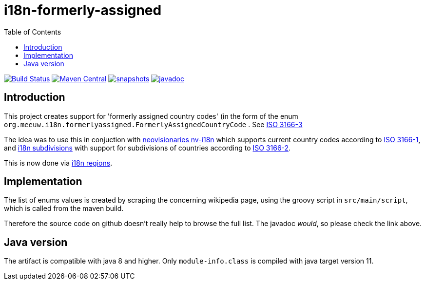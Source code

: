 = i18n-formerly-assigned
:toc:

image:https://travis-ci.com/mihxil/i18n-formerly-assigned.svg?[Build Status,link=https://travis-ci.com/mihxil/i18n-formerly-assigned]
image:https://img.shields.io/maven-central/v/org.meeuw.i18n/i18n-formerly-assigned.svg?label=Maven%20Central[Maven Central,link=https://search.maven.org/search?q=g:%22org.meeuw.i18n%22]
image:https://img.shields.io/nexus/s/https/oss.sonatype.org/org.meeuw.i18n/i18n-formerly-assigned.svg[snapshots,link=https://oss.sonatype.org/content/repositories/staging/org/meeuw/i18n/]
image:http://www.javadoc.io/badge/org.meeuw.i18n/i18n-formerly-assigned.svg?color=blue[javadoc,link=https://www.javadoc.io/doc/org.meeuw.i18n/i18n-formerly-assigned/latest/org.meeuw.i18n.formerlyassigned/org/meeuw/i18n/formerlyassigned/FormerlyAssignedCountryCode.html]


== Introduction

This project creates support for 'formerly assigned country codes' (in the form of the enum `org.meeuw.i18n.formerlyassigned.FormerlyAssignedCountryCode` . See https://en.wikipedia.org/wiki/ISO_3166-3[ISO 3166-3]

The idea was to use this in conjuction with https://github.com/TakahikoKawasaki/nv-i18n[neovisionaries nv-i18n] which supports current country codes according to https://en.wikipedia.org/wiki/ISO_3166-1[ISO 3166-1], and https://github.com/tobias-/i18n-subdivisions[i18n subdivisions] with support for subdivisions of countries according to https://en.wikipedia.org/wiki/ISO_3166-2[ISO 3166-2].

This is now done via https://github.com/mihxil/i18n-regions[i18n regions].

== Implementation

The list of enums values is created by scraping the concerning wikipedia page, using the groovy script in `src/main/script`, which is called from the maven build.

Therefore the source code on github doesn't really help to browse the full list. The javadoc _would_, so please check the link above.


== Java version

The artifact is compatible with java 8 and higher. Only  `module-info.class` is compiled with java target version 11.
